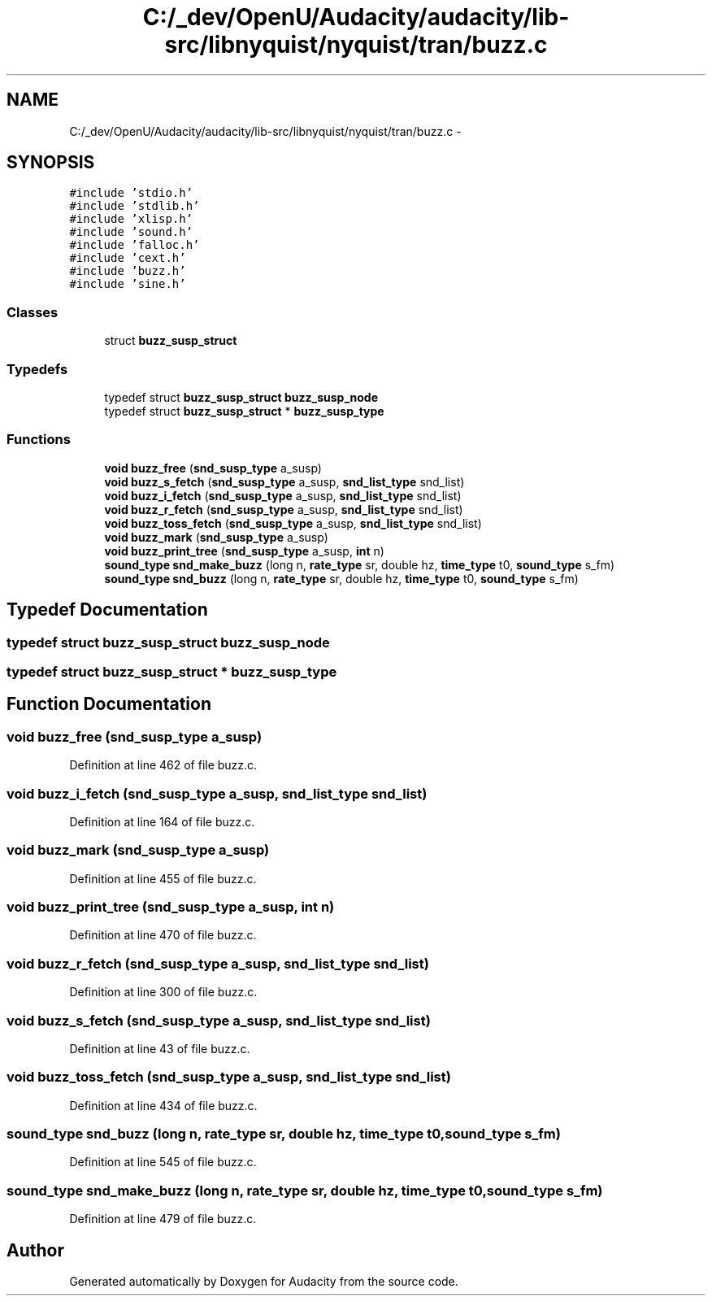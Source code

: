 .TH "C:/_dev/OpenU/Audacity/audacity/lib-src/libnyquist/nyquist/tran/buzz.c" 3 "Thu Apr 28 2016" "Audacity" \" -*- nroff -*-
.ad l
.nh
.SH NAME
C:/_dev/OpenU/Audacity/audacity/lib-src/libnyquist/nyquist/tran/buzz.c \- 
.SH SYNOPSIS
.br
.PP
\fC#include 'stdio\&.h'\fP
.br
\fC#include 'stdlib\&.h'\fP
.br
\fC#include 'xlisp\&.h'\fP
.br
\fC#include 'sound\&.h'\fP
.br
\fC#include 'falloc\&.h'\fP
.br
\fC#include 'cext\&.h'\fP
.br
\fC#include 'buzz\&.h'\fP
.br
\fC#include 'sine\&.h'\fP
.br

.SS "Classes"

.in +1c
.ti -1c
.RI "struct \fBbuzz_susp_struct\fP"
.br
.in -1c
.SS "Typedefs"

.in +1c
.ti -1c
.RI "typedef struct \fBbuzz_susp_struct\fP \fBbuzz_susp_node\fP"
.br
.ti -1c
.RI "typedef struct \fBbuzz_susp_struct\fP * \fBbuzz_susp_type\fP"
.br
.in -1c
.SS "Functions"

.in +1c
.ti -1c
.RI "\fBvoid\fP \fBbuzz_free\fP (\fBsnd_susp_type\fP a_susp)"
.br
.ti -1c
.RI "\fBvoid\fP \fBbuzz_s_fetch\fP (\fBsnd_susp_type\fP a_susp, \fBsnd_list_type\fP snd_list)"
.br
.ti -1c
.RI "\fBvoid\fP \fBbuzz_i_fetch\fP (\fBsnd_susp_type\fP a_susp, \fBsnd_list_type\fP snd_list)"
.br
.ti -1c
.RI "\fBvoid\fP \fBbuzz_r_fetch\fP (\fBsnd_susp_type\fP a_susp, \fBsnd_list_type\fP snd_list)"
.br
.ti -1c
.RI "\fBvoid\fP \fBbuzz_toss_fetch\fP (\fBsnd_susp_type\fP a_susp, \fBsnd_list_type\fP snd_list)"
.br
.ti -1c
.RI "\fBvoid\fP \fBbuzz_mark\fP (\fBsnd_susp_type\fP a_susp)"
.br
.ti -1c
.RI "\fBvoid\fP \fBbuzz_print_tree\fP (\fBsnd_susp_type\fP a_susp, \fBint\fP n)"
.br
.ti -1c
.RI "\fBsound_type\fP \fBsnd_make_buzz\fP (long n, \fBrate_type\fP sr, double hz, \fBtime_type\fP t0, \fBsound_type\fP s_fm)"
.br
.ti -1c
.RI "\fBsound_type\fP \fBsnd_buzz\fP (long n, \fBrate_type\fP sr, double hz, \fBtime_type\fP t0, \fBsound_type\fP s_fm)"
.br
.in -1c
.SH "Typedef Documentation"
.PP 
.SS "typedef struct \fBbuzz_susp_struct\fP  \fBbuzz_susp_node\fP"

.SS "typedef struct \fBbuzz_susp_struct\fP * \fBbuzz_susp_type\fP"

.SH "Function Documentation"
.PP 
.SS "\fBvoid\fP buzz_free (\fBsnd_susp_type\fP a_susp)"

.PP
Definition at line 462 of file buzz\&.c\&.
.SS "\fBvoid\fP buzz_i_fetch (\fBsnd_susp_type\fP a_susp, \fBsnd_list_type\fP snd_list)"

.PP
Definition at line 164 of file buzz\&.c\&.
.SS "\fBvoid\fP buzz_mark (\fBsnd_susp_type\fP a_susp)"

.PP
Definition at line 455 of file buzz\&.c\&.
.SS "\fBvoid\fP buzz_print_tree (\fBsnd_susp_type\fP a_susp, \fBint\fP n)"

.PP
Definition at line 470 of file buzz\&.c\&.
.SS "\fBvoid\fP buzz_r_fetch (\fBsnd_susp_type\fP a_susp, \fBsnd_list_type\fP snd_list)"

.PP
Definition at line 300 of file buzz\&.c\&.
.SS "\fBvoid\fP buzz_s_fetch (\fBsnd_susp_type\fP a_susp, \fBsnd_list_type\fP snd_list)"

.PP
Definition at line 43 of file buzz\&.c\&.
.SS "\fBvoid\fP buzz_toss_fetch (\fBsnd_susp_type\fP a_susp, \fBsnd_list_type\fP snd_list)"

.PP
Definition at line 434 of file buzz\&.c\&.
.SS "\fBsound_type\fP snd_buzz (long n, \fBrate_type\fP sr, double hz, \fBtime_type\fP t0, \fBsound_type\fP s_fm)"

.PP
Definition at line 545 of file buzz\&.c\&.
.SS "\fBsound_type\fP snd_make_buzz (long n, \fBrate_type\fP sr, double hz, \fBtime_type\fP t0, \fBsound_type\fP s_fm)"

.PP
Definition at line 479 of file buzz\&.c\&.
.SH "Author"
.PP 
Generated automatically by Doxygen for Audacity from the source code\&.
